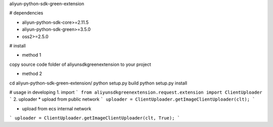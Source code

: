 aliyun-python-sdk-green-extension

# dependencies

* aliyun-python-sdk-core>=2.11.5
* aliyun-python-sdk-green>=3.5.0
* oss2>=2.5.0

# install

* method 1
copy source code folder of aliyunsdkgreenextension to your project

* method 2
cd aliyun-python-sdk-green-extension/
python setup.py build
python setup.py install


# usage in developing
1. import
```
from aliyunsdkgreenextension.request.extension import ClientUploader
```
2. uploader
* upload from public network
```
uploader = ClientUploader.getImageClientUploader(clt);
```

* upload from ecs internal network

```
uploader = ClientUploader.getImageClientUploader(clt, True);
```